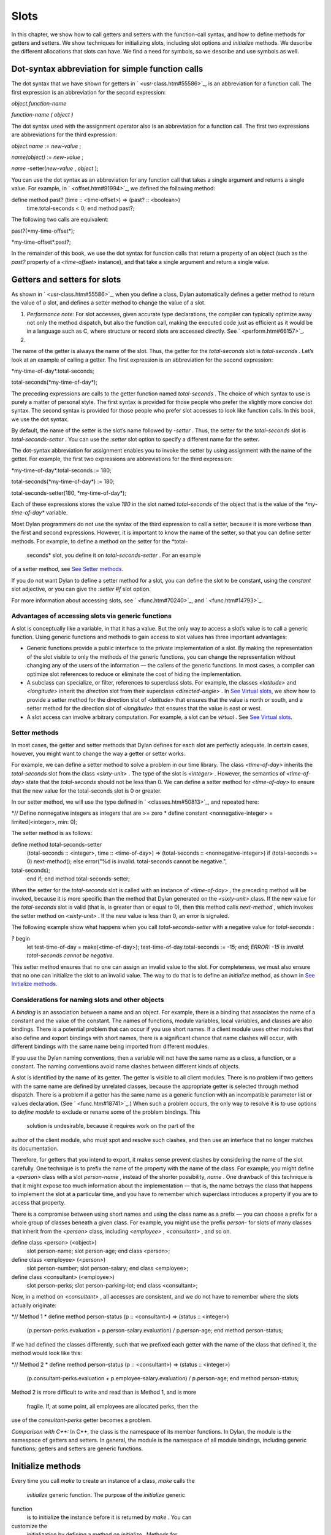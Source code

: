 Slots
=====

In this chapter, we show how to call getters and setters with the
function-call syntax, and how to define methods for getters and setters.
We show techniques for initializing slots, including slot options and
*initialize* methods. We describe the different allocations that slots
can have. We find a need for symbols, so we describe and use symbols as
well.

Dot-syntax abbreviation for simple function calls
-------------------------------------------------

The dot syntax that we have shown for getters in
` <usr-class.htm#55586>`_, is an abbreviation for a function call. The
first expression is an abbreviation for the second expression:

*object.function-name*

*function-name* *(* *object* *)*

The dot syntax used with the assignment operator also is an abbreviation
for a function call. The first two expressions are abbreviations for the
third expression:

*object.name* := *new-value* ;

*name(object)* := *new-value* ;

*name* -setter(*new-value* , *object* );

You can use the dot syntax as an abbreviation for any function call that
takes a single argument and returns a single value. For example, in
` <offset.htm#91994>`_, we defined the following method:

define method past? (time :: <time-offset>) => (past? :: <boolean>)
 time.total-seconds < 0;
 end method past?;

The following two calls are equivalent:

past?(\*my-time-offset\*);

\*my-time-offset\*.past?;

In the remainder of this book, we use the dot syntax for function calls
that return a property of an object (such as the *past?* property of a
*<time-offset>* instance), and that take a single argument and return a
single value.

Getters and setters for slots
-----------------------------

As shown in ` <usr-class.htm#55586>`_, when you define a class, Dylan
automatically defines a getter method to return the value of a slot, and
defines a setter method to change the value of a slot.

#. *Performance note:* For slot accesses, given accurate type
   declarations, the compiler can typically optimize away not only the
   method dispatch, but also the function call, making the executed code
   just as efficient as it would be in a language such as C, where
   structure or record slots are accessed directly. See
   ` <perform.htm#66157>`_.

#. 

The name of the getter is always the name of the slot. Thus, the getter
for the *total-seconds* slot is *total-seconds* . Let’s look at an
example of calling a getter. The first expression is an abbreviation for
the second expression:

\*my-time-of-day\*.total-seconds;

total-seconds(\*my-time-of-day\*);

The preceding expressions are calls to the getter function named
*total-seconds* . The choice of which syntax to use is purely a matter
of personal style. The first syntax is provided for those people who
prefer the slightly more concise dot syntax. The second syntax is
provided for those people who prefer slot accesses to look like function
calls. In this book, we use the dot syntax.

By default, the name of the setter is the slot’s name followed by
*-setter* . Thus, the setter for the *total-seconds* slot is
*total-seconds-setter* . You can use the *:setter* slot option to
specify a different name for the setter.

The dot-syntax abbreviation for assignment enables you to invoke the
setter by using assignment with the name of the getter. For example, the
first two expressions are abbreviations for the third expression:

\*my-time-of-day\*.total-seconds := 180;

total-seconds(\*my-time-of-day\*) := 180;

total-seconds-setter(180, \*my-time-of-day\*);

Each of these expressions stores the value *180* in the slot named
*total-seconds* of the object that is the value of the
*\*my-time-of-day\** variable.

Most Dylan programmers do not use the syntax of the third expression to
call a setter, because it is more verbose than the first and second
expressions. However, it is important to know the name of the setter, so
that you can define setter methods. For example, to define a method on
the setter for the *total-
 seconds* slot, you define it on *total-seconds-setter* . For an example
of a setter method, see `See Setter methods <slots.htm#88213>`_.

If you do not want Dylan to define a setter method for a slot, you can
define the slot to be constant, using the *constant* slot adjective, or
you can give the *:setter #f* slot option.

For more information about accessing slots, see ` <func.htm#70240>`_,
and ` <func.htm#14793>`_.

Advantages of accessing slots via generic functions
~~~~~~~~~~~~~~~~~~~~~~~~~~~~~~~~~~~~~~~~~~~~~~~~~~~

A slot is conceptually like a variable, in that it has a value. But the
only way to access a slot’s value is to call a generic function. Using
generic functions and methods to gain access to slot values has three
important advantages:

-  Generic functions provide a public interface to the private
   implementation of a slot. By making the representation of the slot
   visible to only the methods of the generic functions, you can change
   the representation without changing any of the users of the
   information — the callers of the generic functions. In most cases, a
   compiler can optimize slot references to reduce or eliminate the cost
   of hiding the implementation.
-  A subclass can specialize, or filter, references to superclass slots.
   For example, the classes *<latitude>* and *<longitude>* inherit the
   *direction* slot from their superclass *<directed-angle>* . In `See
   Virtual slots <slots.htm#97360>`_, we show how to provide a setter
   method for the direction slot of *<latitude>* that ensures that the
   value is north or south, and a setter method for the direction slot
   of *<longitude>* that ensures that the value is east or west.
-  A slot access can involve arbitrary computation. For example, a slot
   can be *virtual* . See `See Virtual slots <slots.htm#97360>`_.

Setter methods
~~~~~~~~~~~~~~

In most cases, the getter and setter methods that Dylan defines for each
slot are perfectly adequate. In certain cases, however, you might want
to change the way a getter or setter works.

For example, we can define a setter method to solve a problem in our
time library. The class *<time-of-day>* inherits the *total-seconds*
slot from the class *<sixty-unit>* . The type of the slot is *<integer>*
. However, the semantics of *<time-of-day>* state that the
*total-seconds* should not be less than 0. We can define a setter method
for *<time-of-day>* to ensure that the new value for the total-seconds
slot is 0 or greater.

In our setter method, we will use the type defined in
` <classes.htm#50813>`_, and repeated here:

*// Define nonnegative integers as integers that are >= zero
* define constant <nonnegative-integer> = limited(<integer>, min: 0);

The setter method is as follows:

define method total-seconds-setter
 (total-seconds :: <integer>, time :: <time-of-day>)
 => (total-seconds :: <nonnegative-integer>)
 if (total-seconds >= 0)
 next-method();
 else
 error("%d is invalid. total-seconds cannot be negative.",
total-seconds);
 end if;
 end method total-seconds-setter;

When the setter for the *total-seconds* slot is called with an instance
of *<time-of-day>* , the preceding method will be invoked, because it is
more specific than the method that Dylan generated on the *<sixty-unit>*
class. If the new value for the *total-seconds* slot is valid (that is,
is greater than or equal to 0), then this method calls *next-method* ,
which invokes the setter method on *<sixty-unit>* . If the new value is
less than 0, an error is signaled.

The following example show what happens when you call
*total-seconds-setter* with a negative value for *total-seconds* :

*?* begin
 let test-time-of-day = make(<time-of-day>);
 test-time-of-day.total-seconds := -15;
 end;
 *ERROR: -15 is invalid. total-seconds cannot be negative.*

This setter method ensures that no one can assign an invalid value to
the slot. For completeness, we must also ensure that no one can
initialize the slot to an invalid value. The way to do that is to define
an *initialize* method, as shown in `See Initialize
methods <slots.htm#69979>`_.

Considerations for naming slots and other objects
~~~~~~~~~~~~~~~~~~~~~~~~~~~~~~~~~~~~~~~~~~~~~~~~~

A *binding* is an association between a name and an object. For example,
there is a binding that associates the name of a constant and the value
of the constant. The names of functions, module variables, local
variables, and classes are also bindings. There is a potential problem
that can occur if you use short names. If a client module uses other
modules that also define and export bindings with short names, there is
a significant chance that name clashes will occur, with different
bindings with the same name being imported from different modules.

If you use the Dylan naming conventions, then a variable will not have
the same name as a class, a function, or a constant. The naming
conventions avoid name clashes between different kinds of objects.

A slot is identified by the name of its getter. The getter is visible to
all client modules. There is no problem if two getters with the same
name are defined by unrelated classes, because the appropriate getter is
selected through method dispatch. There is a problem if a getter has the
same name as a generic function with an incompatible parameter list or
values declaration. (See ` <func.htm#18741>`_.) When such a problem
occurs, the only way to resolve it is to use options to *define module*
to exclude or rename some of the problem bindings. This
 solution is undesirable, because it requires work on the part of the
author of the client module, who must spot and resolve such clashes, and
then use an interface that no longer matches its documentation.

Therefore, for getters that you intend to export, it makes sense prevent
clashes by considering the name of the slot carefully. One technique is
to prefix the name of the property with the name of the class. For
example, you might define a *<person>* class with a slot *person-name* ,
instead of the shorter possibility, *name* . One drawback of this
technique is that it might expose too much information about the
implementation — that is, the name betrays the class that happens to
implement the slot at a particular time, and you have to remember which
superclass introduces a property if you are to access that property.

There is a compromise between using short names and using the class name
as a prefix — you can choose a prefix for a whole group of classes
beneath a given class. For example, you might use the prefix *person-*
for slots of many classes that inherit from the *<person>* class,
including *<employee>* , *<consultant>* , and so on.

define class <person> (<object>)
 slot person-name;
 slot person-age;
 end class <person>;

define class <employee> (<person>)
 slot person-number;
 slot person-salary;
 end class <employee>;

define class <consultant> (<employee>)
 slot person-perks;
 slot person-parking-lot;
 end class <consultant>;

Now, in a method on *<consultant>* , all accesses are consistent, and we
do not have to remember where the slots actually originate:

*// Method 1
* define method person-status (p :: <consultant>) => (status ::
<integer>)
 (p.person-perks.evaluation + p.person-salary.evaluation)
 / p.person-age;
 end method person-status;

If we had defined the classes differently, such that we prefixed each
getter with the name of the class that defined it, the method would look
like this:

*// Method 2
* define method person-status (p :: <consultant>) => (status ::
<integer>)
 (p.consultant-perks.evaluation + p.employee-salary.evaluation)
 / p.person-age;
 end method person-status;

Method 2 is more difficult to write and read than is Method 1, and is
more
 fragile. If, at some point, all employees are allocated perks, then the
use of the *consultant-perks* getter becomes a problem.

*Comparison with C++:* In C++, the class is the namespace of its member
functions. In Dylan, the module is the namespace of getters and setters.
In general, the module is the namespace of all module bindings,
including generic functions; getters and setters are generic functions.

Initialize methods
------------------

Every time you call *make* to create an instance of a class, *make*
calls the
 *initialize* generic function. The purpose of the *initialize* generic
function
 is to initialize the instance before it is returned by *make* . You can
customize the
 initialization by defining a method on *initialize* . Methods for
*initialize* receive the instance as the first argument, and receive all
keyword arguments given in the call to *make* .

We define an *initialize* method:

define method initialize (time :: <time-of-day> #key) *// 1
* next-method(); *// 2
* if (time.total-seconds < 0) *// 3
* error("%d is invalid. total-seconds cannot be negative", *// 4
* time.total-seconds); *// 5
* end if; *// 6
* end method initialize; *// 7*

On line 2, we call *next-method* . All methods for *initialize* should
call
 *next-method* as their first action, to allow any less specific
initializations (that is,
 *initialize* methods defined on superclasses) to execute first. If you
call *next-method* as the first action, then, in the rest of the method,
you can operate on an instance that has been properly initialized by any
*initialize* methods of
 superclasses. If you forget to include the call to *next-method* , your
*initialize* method will be operating on an improperly initialized
instance.

Lines 3 through 6 contain the real action of this method. We check that
the value is valid. If it is invalid, we signal an error.

The following example shows what happens when *total-seconds* is not
valid when we are creating an instance:

*?* make(<time-of-day>, total-seconds: -15);
 *ERROR: -15 is invalid. total-seconds cannot be negative.*

Slot options for initialization of slots
----------------------------------------

Unlike variables and constants, slots can be *uninitialized* ; that is,
you can create an instance without initializing all the slots. If you
call a getter for a slot that has not been initialized, Dylan signals an
error. In the following sections, we describe a variety of techniques
for avoiding the problem of accessing an uninitialized slot. The most
general technique is to define an *initialize* method for a slot, as
shown in `See Initialize methods <slots.htm#69979>`_.

A slot can be uninitialized. Once a slot receives a value, however, it
will always have a value: There is no way to return a slot to the
uninitialized state. Sometimes it is useful to store in a slot a value
that means none. To make that possible, you need to define a new type
for that slot, as shown in ` <classes.htm#50813>`_. In Sections `See The
init-value: slot option <slots.htm#26295>`_ through `See The
init-function: slot option <slots.htm#64192>`_, we show techniques for
initializing slots.

The *init-value:* slot option
~~~~~~~~~~~~~~~~~~~~~~~~~~~~~

We can use the *init-value:* slot option to give a default initial value
to a slot:

define abstract class <sixty-unit> (<object>)
 slot total-seconds :: <integer>,
 init-keyword: total-seconds:, init-value: 0;
 end class <sixty-unit>;

When we use *make* to create any subclass of *<sixty-unit>* (such as
*<time-of-day>* ), and we do not supply the *total-seconds:* keyword to
*make* , the *total-seconds* slot is initialized to 0.

The *init-value:* slot option specifies an expression that is evaluated
once, before the first instance of the class is made, to yield a value.
Every time that an instance is made and the slot needs a default value,
this same value is used as the default.

In general, a slot receives its default initial value when no init
keyword is defined or when the caller does not supply the init-keyword
argument to *make* .

The *required-init-keyword:* slot option
~~~~~~~~~~~~~~~~~~~~~~~~~~~~~~~~~~~~~~~~

Instead of giving the slot a default initial value, we can require the
caller of *make* to supply an init keyword for the slot. The
*required-init-keyword:* slot option defines a required init keyword. If
the caller of *make* does not supply the required init keyword, then an
error is signaled.

define abstract class <sixty-unit> (<object>)
 slot total-seconds :: <integer>, required-init-keyword: total-seconds:;
 end class <sixty-unit>;

The *total-seconds* slot is defined in the *<sixty-unit>* class. By
making *total-seconds:* a required init keyword in this class, we make
it required for every class that inherits from it, including *<time>* ,
*<angle>* , and all their subclasses.

Slot options for an inherited slot
~~~~~~~~~~~~~~~~~~~~~~~~~~~~~~~~~~

You can define a slot in only one particular class in a set of classes
related by inheritance. You can use the *inherited slot* specification
to override the default initial value of an inherited slot, or the *init
function* of an inherited slot. See `See The init-function: slot
option <slots.htm#64192>`_.

In this example, assume that the *<sixty-unit>* class defines the
*total-seconds* slot and the init keyword *total-seconds:* , and
provides the default initial value of 0 for that slot, as shown:

define abstract class <sixty-unit> (<object>)
 slot total-seconds :: <integer>,
 init-keyword: total-seconds:, init-value: 0;
 end class <sixty-unit>;

define abstract class <time> (<sixty-unit>)
 end class <time>;

The *<time-offset>* class provides a different default initial value for
the inherited slot *total-seconds* :

define class <time-offset> (<time>)
 inherited slot total-seconds, init-value: encode-total-seconds(1, 0,
0);
 end class <time-offset>;

By using the *inherited slot* specification, we are not defining the
slot, but rather are stating that this slot is defined by a superclass.
We can then provide either a default initial value or an init function
for the inherited slot.

The *init-function:* slot option
~~~~~~~~~~~~~~~~~~~~~~~~~~~~~~~~

We can use the *init-function:* slot option to provide a function of no
arguments to be called to return a default initial value for the slot.
These functions are called *init functions* . They allow the initial
value of a slot to be an arbitrary
 computation.

define class <time-of-day> (<time>)
 inherited slot total-seconds, init-function: get-current-time;
 end class <time-of-day>;

Every time that we make an instance of the *<time-of-day>* class and we
need a default value for the *total-seconds* slot, the
*get-current-time* function is called to provide an initial value. Here,
we assume that *get-current-time* is available as a library function; it
is not part of the core Dylan language.

The *init-function:* slot option specifies an expression that is
evaluated once, before the first instance of the class is made, to yield
a function. The function must have no required arguments and must return
at least one value. Every time that an instance is made and the slot
needs a default value, this function is called with no arguments, and
the value that it returns is used as the default. An init function is
called during instance creation when no keyword argument is defined or
when an optional keyword argument is not passed to *make* .

Init expressions
~~~~~~~~~~~~~~~~

An *init expression* is another way of providing a default slot value.
Here is an example:

define class <time-of-day> (<time>)
 inherited slot total-seconds = get-current-time();
 end class <time-of-day>;

Every time that we make an instance of the *<time-of-day>* class and we
need a default value for the *total-seconds* slot, the expression
*get-current-time();* is evaluated to provide an initial value.

An init expression specifies an expression. Every time that an instance
is made and the slot needs a default value, this expression is evaluated
and its value is used as the default.

Notice the similarity between the *init-function:* slot option and an
init expression. In fact, the following slot specifications are
equivalent:

inherited slot total-seconds, init-function: get-current-time;
 inherited slot total-seconds = get-current-time();

That substitution works for functions that have no required arguments.
More generally, the following slot specifications are equivalent:

slot *slot* = *expression* ;
 slot *slot* , init-function: method () *expression* end method;

The expression can be a call to a function that requires arguments.
Here, we use *method* to define a method with no name.

The *init-value:* slot option, *init-function:* slot option, and init
expression are mutually exclusive. A given slot specification can have
only one of these.

Allocation of slots
-------------------

Each slot has a particular kind of *allocation* . The allocation of a
slot determines where the storage for the slot’s value is allocated, and
it determines which instances share the value of the slot. There are
four kinds of allocation:

-  Instance Each instance allocates storage for the slot, and each
   instance of the class that defines the slot has its own value for the
   slot. Changing a slot in one instance does not affect the value of
   the same slot in a different instance. Instance allocation is the
   default, and is the most commonly used kind of allocation.
-  Virtual No storage is allocated for the slot. You must provide a
   getter method that computes the value of the virtual slot. See `See
   Virtual slots <slots.htm#97360>`_.
-  Class The class that defines the slot allocates storage for the slot.
   Instances of the class that defines the slot and instances of all
   that class’s subclasses see the same value for the slot. That is, all
   general instances of the class share the value for the slot.
-  Each-subclass The class that defines the slot and each of its
   subclasses allocate storage for the slot. Thus, if the class that
   defines the slot has four subclasses, the slot is allocated in five
   places. All the direct instances of each class share a value for the
   slot.

We can give an example of an each-subclass slot by defining a
*<vehicle>* class:

define class <vehicle> (<physical-object>)
 *// Every vehicle has a unique identification code
* slot vehicle-id :: <string>, required-init-keyword: id:;
 *// The normal operating speed of this class of vehicle
* each-subclass slot cruising-speed :: <integer>;
 end class <vehicle>;

The slot *cruising-speed* is defined with the *each-subclass* slot
allocation. We use *each-subclass* allocation to express that, for
example, all instances of Boeing 747 aircraft share a particular
cruising speed, and all instances of McDonnell Douglas MD-80 aircraft
share a particular cruising speed, but the cruising speed of 747s does
not need to be the same as the cruising speeds of MD-80s.

Virtual slots
-------------

Virtual slots are useful when there is information conceptually
associated with an object that is better computed than stored in an
ordinary slot. By using a virtual slot instead of writing a method, you
make the information appear like a slot to the callers of the getter.
The information appears like a slot because the caller cannot
distinguish the getter of a virtual slot from a getter of an ordinary
slot. In both cases, the getter takes a single required argument — the
instance — and returns a single value.

A virtual slot does not occupy storage; instead, its value is computed.
When you define a virtual slot, Dylan defines a generic function for the
getter and setter. You must define a getter method to return the value
of the virtual slot. Unlike those of other slots, the value of a virtual
slot can change without a setter being called, because that value is
computed, rather than stored. You can optionally define a setter method.
If you want to initialize a virtual slot when you create an instance,
you can define an *initialize* method.

We can use virtual slots to control the access to a slot. For example,
we want to ensure that the value of the *direction* slot is north or
south for *<latitude>* , and is east or west for *<longitude>* . (An
alternative technique is to use enumeration types, as shown in
` <perform.htm#95189>`_.) To enforce this restriction, we must

-  Check the value when the setter method is invoked. In this section,
   we show how to do this check using a virtual slot. We also show how
   to use symbols, instead of strings, to represent north, south, east,
   and west.
-  Check the value of the *direction* slot when an instance is created
   and initialized. We do that checking in `See Initialize method for a
   virtual slot <slots.htm#49511>`_.

We redefine the *<directed-angle>* class to include a virtual slot and
an ordinary slot:

define abstract class <directed-angle> (<angle>)
 virtual slot direction :: <symbol>;
 slot internal-direction :: <symbol>;
 end class <directed-angle>;

We define the slot *direction* with the *virtual* *slot allocation* .
Notice that the slot’s allocation appears before the name of the slot
(as contrasted with slot options, which appear after the name of the
slot).

In the *<directed-angle>* class, we use the slot *internal-direction*
 to store the direction. We shall provide a setter method for the
virtual slot
 *direction* that checks the validity of the value of the direction
before storing
 the value in the *internal-direction* slot.

Symbols
~~~~~~~

Symbols are much like strings. A *symbol* is an instance of the built-in
class
 *<symbol>* . The key difference between strings and symbols lies in the
way similarity (as tested by *=* ) and identity (as tested by *==* ) are
defined for each of them. Two string operands can be similar but not
identical. However, two symbol operands that are similar are always
identical — that is, they always refer to the same object.

There are two reasons to use symbols in certain cases where you might
consider using strings. First, symbol comparison is not case sensitive.
Second, comparison of two symbols is much faster than is comparison of
two strings, because symbols are compared by identity, and strings are
usually compared element by element.

In the *<directed-angle>* class, we define the type of the two slots as
 *<symbol>* , instead of *<string>* , which we used in previous versions
of this class. If we use strings, then when we checked whether the
direction slot of a latitude was *"north"* or *"south"* , we would have
to worry about uppercase versus lowercase. For example, we would have to
decide whether each of these were valid values: *"north"* , *"NORTH"* ,
*"North"* , *"NOrth"* , and so on. We simplify that decision by using
the *<symbol>* type instead of *<string>* .

There are two equivalent syntaxes for specifying symbols:

-  Examples of use of the keyword syntax are: *north:* and *south:* .
-  Examples of use of the hash syntax are:*#"north"* and *#"south"* .

Here, we show that symbol comparison is not case sensitive:

*?* #"NORTH" == #"North";
 *#t*

Here, we show that the two syntaxes are equivalent:

*?* north: == #"norTH";
 *#t*

It is our convention in this book to reserve the keyword syntax for
keyword parameters, and otherwise to use the hash syntax. For example,
we would give the call:

make(<latitude>, direction: #"north")

instead of the call:

make(<latitude>, direction: north:)

Getter and setter methods for a virtual slot
~~~~~~~~~~~~~~~~~~~~~~~~~~~~~~~~~~~~~~~~~~~~

Here is the getter method for the virtual slot *direction* :

*// Method 1
* define method direction (angle :: <directed-angle>) => (dir ::
<symbol>)
 angle.internal-direction;
 end method direction;

Here are the setter methods for the virtual slot *direction* :

*// Method 2
* define method direction-setter
 (dir :: <symbol>, angle :: <directed-angle>) => (new-dir :: <symbol>)
 angle.internal-direction := dir;
 end method direction-setter;

*// Method 3
* define method direction-setter
 (dir :: <symbol>, latitude :: <latitude>) => (new-dir :: <symbol>)
 if (dir == #"north" \| dir == #"south")
 next-method();
 else
 error("%= is not north or south", dir);
 end if;
 end method direction-setter;

*// Method 4
* define method direction-setter
 (dir :: <symbol>, longitude :: <longitude>) => (new-dir :: <symbol>)
 if (dir == #"east" \| dir == #"west")
 next-method();
 else
 error("%= is not east or west", dir);
 end if;
 end method direction-setter;

The preceding methods work as follows:

-  When you call *direction* on an instance of *<directed-angle>* or any
   of its subclasses, method 1 is invoked. Method 1 calls the getter
   *internal-direction* , and returns the value of the
   *internal-direction* slot.
-  When you call *direction-setter* on a direct instance of *<latitude>*
   , method 3 is invoked. Method 3 checks that the direction is valid
   for latitude; if it finds that the direction is valid, it calls
   *next-method* , which invokes method 2. Method 2 stores the direction
   in the *internal-
    direction* slot.
-  When you call *direction-setter* on a direct instance of
   *<longitude>* , method 4 is called. Method 4 checks that the
   direction is valid for longitude; if it finds that the direction is
   valid, it calls *next-method* , which invokes method 2. Method 2
   stores the direction in the *internal-direction* slot.
-  When you call *direction-setter* on a direct instance of
   *<directed-angle>* , method 2 is invoked. Method 2 stores the
   direction in the
    *internal-direction* slot.

In these methods, we use *dir* , rather than *direction* , as the name
of the parameter that represents direction. Recall that *direction* is
the name of a getter. Although we technically could use *direction* as
the parameter name in these methods (because we do not call the
*direction* getter in the bodies), *direction* as a parameter name might
be confusing to other people reading the code.

The *error* function signals an error. For more information about
signaling and handling errors, see ` <nexcept.htm#20153>`_.

The *direction-setter* methods check the direction when the setter is
called. In `See Initialize method for a virtual
slot <slots.htm#49511>`_, we check the direction when an instance is
made.

Initialize method for a virtual slot
~~~~~~~~~~~~~~~~~~~~~~~~~~~~~~~~~~~~

We define the *initialize* method:

define method initialize (angle :: <directed-angle>, #key direction:
dir) *//1
* next-method(); *//2
* angle.direction := dir; *//3
* end method initialize; *//4*

For keyword parameters, the name of the keyword that you supply to
*make* is normally the same name as the parameter that is initialized
within the body. In this case, we want to avoid confusion between the
getter *direction* and the keyword parameter *direction:* , so we use
*dir* as the name of the keyword parameter for the *initialize* method.
When you call *make* , you use the
 *direction:* keyword. However, within this method, the parameter is
named *dir* .

Line 3 calls the setter for the *direction* slot. We defined the methods
for *direction-setter* in `See Getter and setter methods for a virtual
slot <slots.htm#46729>`_. If the argument is a latitude, then method 3
is invoked to check the value. If the argument is a longitude, then
method 4 is invoked to check the value.

We can create a new instance of *<absolute-position>* .

*?* define variable \*my-absolute-position\* =
 make(<absolute-position>,
 latitude:
 make(<latitude>,
 total-seconds: encode-total-seconds(42, 19, 34),
 direction: #"north"),
 longitude:
 make(<longitude>,
 total-seconds: encode-total-seconds(70, 56, 26),
 direction: #"west"));

The preceding example works, because the values for direction are
appropriate for latitude and longitude. The following example shows what
happens when the direction is not valid when an instance is created:

*?* make(<latitude>, direction: #"nooth");
 *ERROR: nooth is not north or south*

The following example shows what happens when the direction is not valid
when the *direction* setter is used:

*?* begin
 let my-longitude = make(<longitude>, direction: #"east");
 my-longitude.direction := #"north";
 end;
 *ERROR: north is not east or west*

Summary
-------

In this chapter, we covered the following:

-  We described techniques for initializing slots; see `See Summary of
   slot-initialization techniques. <slots.htm#45616>`_.
-  We discussed the syntax of calling getters and setters; see `See
   Syntax of calling getters and setters. <slots.htm#68880>`_.
-  We showed how to define methods for getters and setters.
-  We showed how and why you can use symbols instead of strings.
-  We described the different kinds of slot allocation; see `See Summary
   of slot allocations. <slots.htm#35729>`_.
-  
-  
-  
-  
-  
-  
-  


